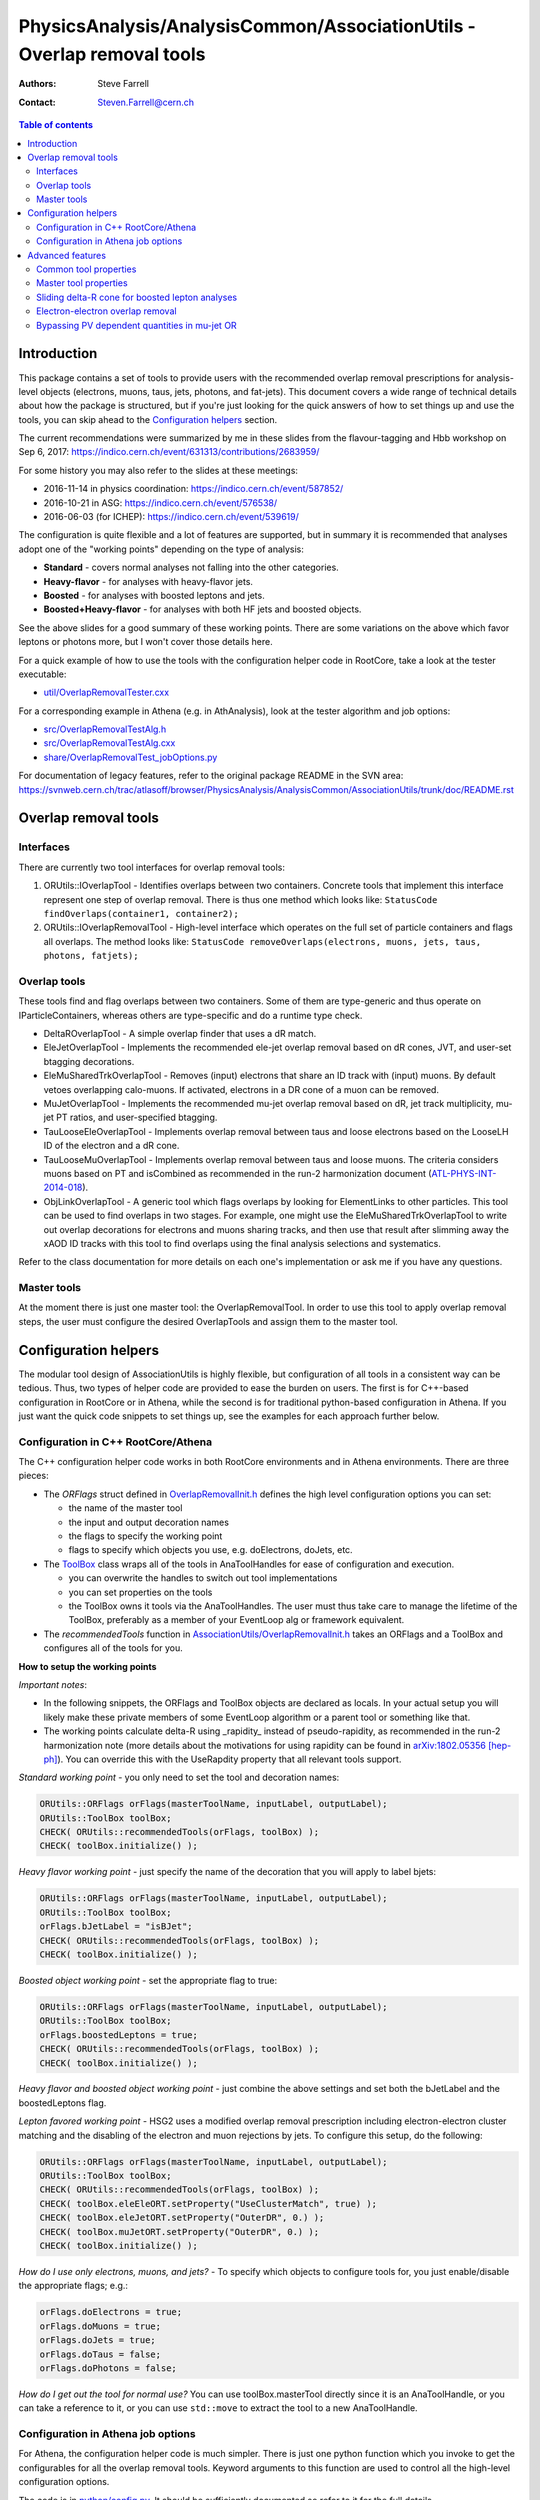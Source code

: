 =======================================================================
PhysicsAnalysis/AnalysisCommon/AssociationUtils - Overlap removal tools
=======================================================================

:authors: Steve Farrell
:contact: Steven.Farrell@cern.ch

.. contents:: Table of contents

------------
Introduction
------------

This package contains a set of tools to provide users with the recommended
overlap removal prescriptions for analysis-level objects (electrons, muons,
taus, jets, photons, and fat-jets). This document covers a wide range of
technical details about how the package is structured, but if you're just
looking for the quick answers of how to set things up and use the tools, you
can skip ahead to the `Configuration helpers`_ section.

The current recommendations were summarized by me in these slides from the
flavour-tagging and Hbb workshop on Sep 6, 2017:
https://indico.cern.ch/event/631313/contributions/2683959/

For some history you may also refer to the slides at these meetings:

* 2016-11-14 in physics coordination: https://indico.cern.ch/event/587852/
* 2016-10-21 in ASG: https://indico.cern.ch/event/576538/
* 2016-06-03 (for ICHEP): https://indico.cern.ch/event/539619/

The configuration is quite flexible and a lot of features are supported,
but in summary it is recommended that analyses adopt one of the "working
points" depending on the type of analysis:

* **Standard** - covers normal analyses not falling into the other categories.
* **Heavy-flavor** - for analyses with heavy-flavor jets.
* **Boosted** - for analyses with boosted leptons and jets.
* **Boosted+Heavy-flavor** - for analyses with both HF jets and boosted
  objects.

See the above slides for a good summary of these working points.
There are some variations on the above which favor leptons or photons more,
but I won't cover those details here.

For a quick example of how to use the tools with the configuration helper
code in RootCore, take a look at the tester executable:

* `util/OverlapRemovalTester.cxx <../util/OverlapRemovalTester.cxx>`_

For a corresponding example in Athena (e.g. in AthAnalysis), look at the
tester algorithm and job options:

* `src/OverlapRemovalTestAlg.h <../src/OverlapRemovalTestAlg.h>`_
* `src/OverlapRemovalTestAlg.cxx <../src/OverlapRemovalTestAlg.cxx>`_
* `share/OverlapRemovalTest_jobOptions.py <../share/OverlapRemovalTest_jobOptions.py>`_

For documentation of legacy features, refer to the original package README
in the SVN area:
https://svnweb.cern.ch/trac/atlasoff/browser/PhysicsAnalysis/AnalysisCommon/AssociationUtils/trunk/doc/README.rst

---------------------
Overlap removal tools
---------------------

Interfaces
----------

There are currently two tool interfaces for overlap removal tools:

1. ORUtils::IOverlapTool - Identifies overlaps between two containers. Concrete
   tools that implement this interface represent one step of overlap removal.
   There is thus one method which looks like:
   ``StatusCode findOverlaps(container1, container2);``

2. ORUtils::IOverlapRemovalTool - High-level interface which operates on the
   full set of particle containers and flags all overlaps. The method looks
   like:
   ``StatusCode removeOverlaps(electrons, muons, jets, taus, photons, fatjets);``

Overlap tools
-------------

These tools find and flag overlaps between two containers. Some of them are
type-generic and thus operate on IParticleContainers, whereas others are
type-specific and do a runtime type check.

* DeltaROverlapTool - A simple overlap finder that uses a dR match.
* EleJetOverlapTool - Implements the recommended ele-jet overlap removal
  based on dR cones, JVT, and user-set btagging decorations.
* EleMuSharedTrkOverlapTool - Removes (input) electrons that share an ID track
  with (input) muons. By default vetoes overlapping calo-muons. If activated,
  electrons in a DR cone of a muon can be removed.
* MuJetOverlapTool - Implements the recommended mu-jet overlap removal based
  on dR, jet track multiplicity, mu-jet PT ratios, and user-specified btagging.
* TauLooseEleOverlapTool - Implements overlap removal between taus and loose
  electrons based on the LooseLH ID of the electron and a dR cone.
* TauLooseMuOverlapTool - Implements overlap removal between taus and loose
  muons. The criteria considers muons based on PT and isCombined as
  recommended in the run-2 harmonization document (`ATL-PHYS-INT-2014-018 <https://cds.cern.ch/record/1743654>`_).
* ObjLinkOverlapTool - A generic tool which flags overlaps by looking for
  ElementLinks to other particles. This tool can be used to find overlaps in
  two stages. For example, one might use the EleMuSharedTrkOverlapTool to
  write out overlap decorations for electrons and muons sharing tracks, and
  then use that result after slimming away the xAOD ID tracks with this tool
  to find overlaps using the final analysis selections and systematics.

Refer to the class documentation for more details on each one's implementation
or ask me if you have any questions.

Master tools
------------

At the moment there is just one master tool: the OverlapRemovalTool. In order
to use this tool to apply overlap removal steps, the user must configure the
desired OverlapTools and assign them to the master tool.

---------------------
Configuration helpers
---------------------

The modular tool design of AssociationUtils is highly flexible, but
configuration of all tools in a consistent way can be tedious. Thus, two
types of helper code are provided to ease the burden on users. The first is
for C++-based configuration in RootCore or in Athena, while the second is
for traditional python-based configuration in Athena. If you just want the
quick code snippets to set things up, see the examples for each approach
further below.

Configuration in C++ RootCore/Athena
------------------------------------

The C++ configuration helper code works in both RootCore environments and
in Athena environments. There are three pieces:

* The *ORFlags* struct defined in `OverlapRemovalInit.h
  <../AssociationUtils/OverlapRemovalInit.h>`_ defines the high level
  configuration options you can set:

  * the name of the master tool
  * the input and output decoration names
  * the flags to specify the working point
  * flags to specify which objects you use, e.g. doElectrons, doJets, etc.

* The `ToolBox <../AssociationUtils/ToolBox.h>`_ class wraps all of the
  tools in AnaToolHandles for ease of configuration and execution.

  * you can overwrite the handles to switch out tool implementations
  * you can set properties on the tools
  * the ToolBox owns it tools via the AnaToolHandles.
    The user must thus take care to manage the lifetime of the ToolBox,
    preferably as a member of your EventLoop alg or framework equivalent.

* The *recommendedTools* function in
  `AssociationUtils/OverlapRemovalInit.h <../AssociationUtils/OverlapRemovalInit.h>`_
  takes an ORFlags and a ToolBox and configures all of the tools for you.

**How to setup the working points**

*Important notes*:

* In the following snippets, the ORFlags and ToolBox objects are declared as
  locals. In your actual setup you will likely make these private members of
  some EventLoop algorithm or a parent tool or something like that.

* The working points calculate delta-R using _rapidity_ instead of
  pseudo-rapidity, as recommended in the run-2 harmonization note (more details about the motivations for
  using rapidity can be found in `arXiv:1802.05356 [hep-ph] <https://arxiv.org/abs/1802.05356>`_).
  You can override this with the UseRapdity property that all relevant tools support.

*Standard working point* - you only need to set the tool and
decoration names:

.. code:: cpp

    ORUtils::ORFlags orFlags(masterToolName, inputLabel, outputLabel);
    ORUtils::ToolBox toolBox;
    CHECK( ORUtils::recommendedTools(orFlags, toolBox) );
    CHECK( toolBox.initialize() );

*Heavy flavor working point* - just specify the name of the decoration
that you will apply to label bjets:

.. code:: cpp

    ORUtils::ORFlags orFlags(masterToolName, inputLabel, outputLabel);
    ORUtils::ToolBox toolBox;
    orFlags.bJetLabel = "isBJet";
    CHECK( ORUtils::recommendedTools(orFlags, toolBox) );
    CHECK( toolBox.initialize() );

*Boosted object working point* - set the appropriate flag to true:

.. code:: cpp

    ORUtils::ORFlags orFlags(masterToolName, inputLabel, outputLabel);
    ORUtils::ToolBox toolBox;
    orFlags.boostedLeptons = true;
    CHECK( ORUtils::recommendedTools(orFlags, toolBox) );
    CHECK( toolBox.initialize() );

*Heavy flavor and boosted object working point* - just combine the above
settings and set both the bJetLabel and the boostedLeptons flag.

*Lepton favored working point* - HSG2 uses a modified overlap removal
prescription including electron-electron cluster matching and the disabling
of the electron and muon rejections by jets. To configure this setup,
do the following:

.. code:: cpp

    ORUtils::ORFlags orFlags(masterToolName, inputLabel, outputLabel);
    ORUtils::ToolBox toolBox;
    CHECK( ORUtils::recommendedTools(orFlags, toolBox) );
    CHECK( toolBox.eleEleORT.setProperty("UseClusterMatch", true) );
    CHECK( toolBox.eleJetORT.setProperty("OuterDR", 0.) );
    CHECK( toolBox.muJetORT.setProperty("OuterDR", 0.) );
    CHECK( toolBox.initialize() );

*How do I use only electrons, muons, and jets?* - To specify which objects
to configure tools for, you just enable/disable the appropriate flags; e.g.:

.. code:: cpp

    orFlags.doElectrons = true;
    orFlags.doMuons = true;
    orFlags.doJets = true;
    orFlags.doTaus = false;
    orFlags.doPhotons = false;

*How do I get out the tool for normal use?* You can use toolBox.masterTool
directly since it is an AnaToolHandle, or you can take a reference to it, or
you can use ``std::move`` to extract the tool to a new AnaToolHandle.

Configuration in Athena job options
-----------------------------------

For Athena, the configuration helper code is much simpler. There is just
one python function which you invoke to get the configurables for all the
overlap removal tools. Keyword arguments to this function are used to
control all the high-level configuration options.

The code is in `python/config.py <../python/config.py>`_. It should be
sufficiently documented so refer to it for the full details.

**How to setup the working points**

Since the settings are simply steered by python function keyword arguments,
I will only show the standard one in detail and then describe which args need
to be set for the other working points.

*Standard working point* - use mostly default arguments:

.. code:: python

    from AssociationUtils.config import recommended_tools
    orTool = recommended_tools(masterName=masterToolName,
                               inputLabel=inputLabel,
                               outputLabel=outputLabel)

*Heavy flavor working point* - set the ``bjet_label`` argument to your bjet
decoration name.

*Boosted object working point* - set the ``boosted_leptons`` argument to True.

*Heavy flavor and boosted object working point* - just set both arguments
above.

*HSG2 overlap removal prescription* - See the explanation of this working point
in the RootCore examples above. Configure like thus:

.. code:: python

    from AssociationUtils.config import recommended_tools
    orTool = recommended_tools(masterName=masterToolName,
                               inputLabel=inputLabel,
                               outputLabel=outputLabel)
    orTool.EleEleORT.UseClusterMatch = True
    orTool.EleJetORT.OuterDR = 0.
    orTool.MuJetORT.OuterDR = 0.

*How do I use only electrons, muons, and jets?* - As with the C++ version,
just set the appropriate flags: doElectrons, doMuons, doJets, etc.

.. code:: python

    orTool = recommended_tools(masterName=masterToolName,
                               inputLabel=inputLabel,
                               outputLabel=outputLabel,
                               doElectrons=True,
                               doMuons=True,
                               doJets=True,
                               doTaus=False,
                               doPhotons=False)

*How do I use this with an Athena algorithm?*

Just add the configurable to your algorithm in the job options.
Please refer to the example job options:
`share/OverlapRemovalTest_jobOptions.py <../share/OverlapRemovalTest_jobOptions.py>`_

-----------------
Advanced features
-----------------

In this section I describe the low-level configurable properties of the
tools and some options for configuring advanced features.

Common tool properties
----------------------
These properties can be set on all overlap tools. They are defined in the
BaseOverlapTool class. The config helper codes (see below) provide the means to
apply such properties globally.

+--------------------+------------+----------------------------------------------+
| Property           | Default    | Description                                  |
+====================+============+==============================================+
| InputLabel         | "selected" | Input object decoration                      |
+--------------------+------------+----------------------------------------------+
| OutputLabel        | "overlaps" | Output object decoration                     |
+--------------------+------------+----------------------------------------------+
| OutputPassValue    | False      | Output decoration value assigned to objects  |
|                    |            | that pass overlap removal. Allows to flip    |
|                    |            | the output logic so a True means the objects |
|                    |            | pass overlap removal (remember to change the |
|                    |            | OutputLabel as well).                        |
+--------------------+------------+----------------------------------------------+
| LinkOverlapObjects | False      | Enable overlap object link decorations.      |
+--------------------+------------+----------------------------------------------+

Master tool properties
----------------------
The master OverlapRemovalTool also uses some of the above common properties
which need to be set and are mainly just for initializing/resetting the output
decorations: InputLabel, OutputLabel, and OutputPassValue.

Additionally, the RequireExpectedPointers property (default true) can be used
to disable errors when expected containers are missing (null).

Sliding delta-R cone for boosted lepton analyses
------------------------------------------------
For boosted lepton analyses, prompt leptons may be close to jets in delta-R
from the physics decay chain. To improve the efficiency of the overlap removal
on these leptons, a sliding-cone association can be used instead of the flat
delta-R. The EleJetOverlapTool and MuJetOverlapTool support this feature, using
the sliding delta-R cone: ``dR = C1 + C2/pt``, where pt is the leptons's
transverse momentum. A maximum value of the cone size can also be configured.
The default values for this approach are C1 = .04, C2 = 10 GeV, and max cone
size = 0.4.

The properties for activating this feature on the EleJetOverlapTool and
MuJetOverlapTool are ``UseSlidingDR``, ``SlidingDRC1``, ``SlidingDRC2``, and
``SlidingDRMaxCone``. The easiest way to configure it is to use the config
helper functions.

Electron-electron overlap removal
---------------------------------
Ele-ele OR is now available. To enable, set the ORFlags::doEleEleOR flag to
true or the doEleEleOR flag in the python helper function.

Bypassing PV dependent quantities in mu-jet OR
----------------------------------------------
The MuJetOverlapTool needs the PV to retrieve the numTrack and sumTrkPt
quantities. This can be a problem for users that filter out the PV, so I've
added two properties that specify user decorations for the required
quantities: JetNumTrackDecoration, JetSumTrackPTDecoration.
